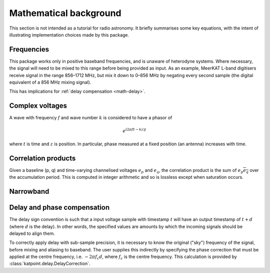 Mathematical background
=======================

This section is not intended as a tutorial for radio astronomy. It briefly
summarises some key equations, with the intent of illustrating implementation
choices made by this package.

Frequencies
-----------
This package works only in positive baseband frequencies, and is unaware of
heterodyne systems. Where necessary, the signal will need to be mixed to this
range before being provided as input. As an example, MeerKAT L-band digitisers
receive signal in the range 856–1712 MHz, but mix it down to 0–856 MHz by
negating every second sample (the digital equivalent of a 856 MHz mixing
signal).

This has implications for :ref:`delay compensation <math-delay>`.

Complex voltages
----------------
A wave with frequency :math:`f` and wave number :math:`k` is considered
to have a phasor of

.. math::

   e^{(2\pi ft - kz)j}

where :math:`t` is time and :math:`z` is position. In particular, phase
measured at a fixed position (an antenna) increases with time.

Correlation products
--------------------
Given a baseline (p, q) and time-varying channelised voltages :math:`e_p` and
:math:`e_q`, the correlation product is the sum of :math:`e_p \overline{e_q}`
over the accumulation period. This is computed in integer arithmetic and so is
lossless except when saturation occurs.

Narrowband
----------
.. todo:: Document the down-conversion filter

.. _math-delay:

Delay and phase compensation
----------------------------
The delay sign convention is such that a input voltage sample with timestamp
:math:`t` will have an output timestamp of :math:`t + d` (where :math:`d` is
the delay). In other words, the specified values are amounts by which the
incoming signals should be delayed to align them.

To correctly apply delay with sub-sample precision, it is necessary to know
the original ("sky") frequency of the signal, before mixing and aliasing to
baseband. The user supplies this indirectly by specifying the phase correction
that must be applied at the centre frequency, i.e. :math:`-2\pi f_c d`, where
:math:`f_c` is the centre frequency. This calculation is provided by
:class:`katpoint.delay.DelayCorrection`.
